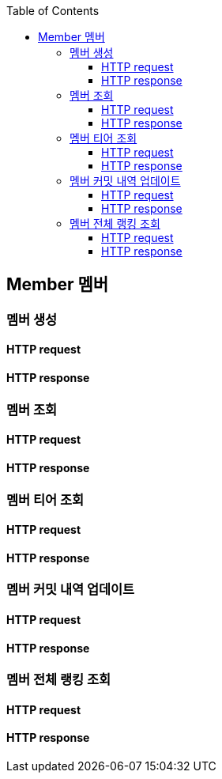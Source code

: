 :doctype: book
:icons: font
:source-highlighter: highlightjs
:toc: left
:toclevels: 4


== Member 멤버
=== 멤버 생성
==== HTTP request
// include::../../../build/generated-snippets/create member/http-request.adoc[]
==== HTTP response
// include::../../../build/generated-snippets/create member/http-response.adoc[]

=== 멤버 조회
==== HTTP request
// include::../../../build/generated-snippets/get member/http-request.adoc[]
==== HTTP response
// include::../../../build/generated-snippets/get member/http-response.adoc[]

=== 멤버 티어 조회
==== HTTP request
// include::../../../build/generated-snippets/get member tier/http-request.adoc[]
==== HTTP response
// in/clude::../../../build/generated-snippets/get member tier/http-response.adoc[]

=== 멤버 커밋 내역 업데이트
==== HTTP request
// include::../../../build/generated-snippets/update member commits/http-request.adoc[]
==== HTTP response
// include::../../../build/generated-snippets/update member commits/http-response.adoc[]

=== 멤버 전체 랭킹 조회
==== HTTP request
// include::../../../build/generated-snippets/get member ranking/http-request.adoc[]
==== HTTP response
// include::../../../build/generated-snippets/get member ranking/http-response.adoc[]